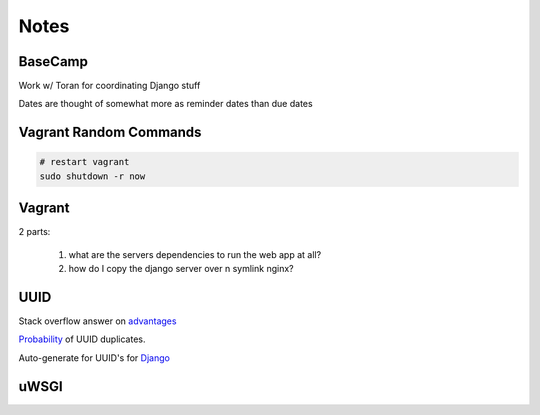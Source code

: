 Notes
=====

BaseCamp
--------
Work w/ Toran for coordinating Django stuff

Dates are thought of somewhat more as reminder dates than due dates

Vagrant Random Commands
-----------------------

.. code-block::

    # restart vagrant
    sudo shutdown -r now

Vagrant
-------
2 parts:

    1. what are the servers dependencies to run the web app at all?
    2. how do I copy the django server over n symlink nginx?

UUID
----
Stack overflow answer on `advantages <http://stackoverflow.com/a/45479/1913888>`_

`Probability <https://en.wikipedia.org/wiki/Universally_unique_identifier#Random%5FUUID%5Fprobability%5Fof%5Fduplicates>`_ of UUID duplicates.

Auto-generate for UUID's for `Django <https://docs.djangoproject.com/en/1.8/ref/models/fields/#django.db.models.UUIDField>`_


uWSGI
-----
.. code-block::
    # kill all
    killall -s INT uwsgi

    # kill by port #
    fuser -k -n tcp $UWSGI_PORT
